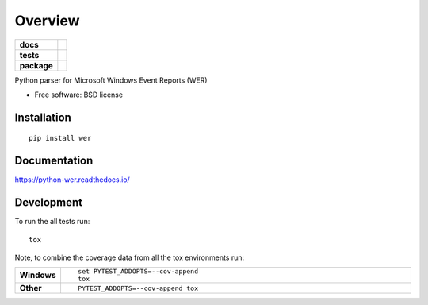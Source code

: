 ========
Overview
========

.. start-badges

.. list-table::
    :stub-columns: 1

    * - docs
      - |docs|
    * - tests
      - | |travis| |appveyor| |requires|
        | |coveralls|
        | |landscape| |codeclimate|
    * - package
      - |version| |downloads| |wheel| |supported-versions| |supported-implementations|

.. |docs| image:: https://readthedocs.org/projects/python-wer/badge/?style=flat
    :target: https://readthedocs.org/projects/python-wer
    :alt: Documentation Status

.. |travis| image:: https://travis-ci.org/gcrahay/python-wer.svg?branch=master
    :alt: Travis-CI Build Status
    :target: https://travis-ci.org/gcrahay/python-wer

.. |appveyor| image:: https://ci.appveyor.com/api/projects/status/github/gcrahay/python-wer?branch=master&svg=true
    :alt: AppVeyor Build Status
    :target: https://ci.appveyor.com/project/gcrahay/python-wer

.. |requires| image:: https://requires.io/github/gcrahay/python-wer/requirements.svg?branch=master
    :alt: Requirements Status
    :target: https://requires.io/github/gcrahay/python-wer/requirements/?branch=master

.. |coveralls| image:: https://coveralls.io/repos/github/gcrahay/python-wer/badge.svg?branch=master
    :alt: Coverage Status
    :target: https://coveralls.io/r/gcrahay/python-wer

.. |landscape| image:: https://landscape.io/github/gcrahay/python-wer/master/landscape.svg?style=flat
    :target: https://landscape.io/github/gcrahay/python-wer/master
    :alt: Code Quality Status

.. |codeclimate| image:: https://codeclimate.com/github/gcrahay/python-wer/badges/gpa.svg
   :target: https://codeclimate.com/github/gcrahay/python-wer
   :alt: CodeClimate Quality Status

.. |version| image:: https://img.shields.io/pypi/v/wer.svg?style=flat
    :alt: PyPI Package latest release
    :target: https://pypi.python.org/pypi/wer

.. |downloads| image:: https://img.shields.io/pypi/dm/wer.svg?style=flat
    :alt: PyPI Package monthly downloads
    :target: https://pypi.python.org/pypi/wer

.. |wheel| image:: https://img.shields.io/pypi/wheel/wer.svg?style=flat
    :alt: PyPI Wheel
    :target: https://pypi.python.org/pypi/wer

.. |supported-versions| image:: https://img.shields.io/pypi/pyversions/wer.svg?style=flat
    :alt: Supported versions
    :target: https://pypi.python.org/pypi/wer

.. |supported-implementations| image:: https://img.shields.io/pypi/implementation/wer.svg?style=flat
    :alt: Supported implementations
    :target: https://pypi.python.org/pypi/wer


.. end-badges

Python parser for Microsoft Windows Event Reports (WER)

* Free software: BSD license

Installation
============

::

    pip install wer

Documentation
=============

https://python-wer.readthedocs.io/

Development
===========

To run the all tests run::

    tox

Note, to combine the coverage data from all the tox environments run:

.. list-table::
    :widths: 10 90
    :stub-columns: 1

    - - Windows
      - ::

            set PYTEST_ADDOPTS=--cov-append
            tox

    - - Other
      - ::

            PYTEST_ADDOPTS=--cov-append tox
